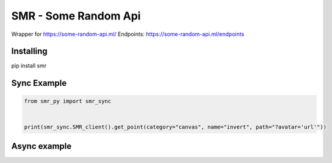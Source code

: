 SMR - Some Random Api
========

Wrapper for https://some-random-api.ml/
Endpoints: https://some-random-api.ml/endpoints

Installing
--------

.. code:: sh

pip install smr






Sync Example
--------------
.. code:: py

	from smr_py import smr_sync


	print(smr_sync.SMR_client().get_point(category="canvas", name="invert", path="?avatar='url'"))



Async example
--------------

.. code:: py
	from smr_py import smr_async


	async def main():
	  print(smr_sync.SMR().get_point(category="canvas", name="invert", path="?avatar='url'"))

	loop = asyncio.get_event_loop()
	loop.run_until_complete(main())


